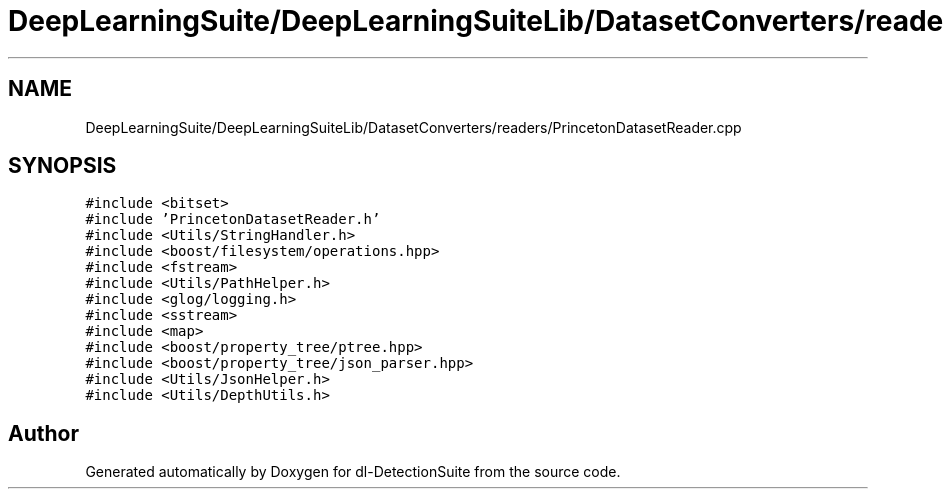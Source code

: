 .TH "DeepLearningSuite/DeepLearningSuiteLib/DatasetConverters/readers/PrincetonDatasetReader.cpp" 3 "Sat Dec 15 2018" "Version 1.00" "dl-DetectionSuite" \" -*- nroff -*-
.ad l
.nh
.SH NAME
DeepLearningSuite/DeepLearningSuiteLib/DatasetConverters/readers/PrincetonDatasetReader.cpp
.SH SYNOPSIS
.br
.PP
\fC#include <bitset>\fP
.br
\fC#include 'PrincetonDatasetReader\&.h'\fP
.br
\fC#include <Utils/StringHandler\&.h>\fP
.br
\fC#include <boost/filesystem/operations\&.hpp>\fP
.br
\fC#include <fstream>\fP
.br
\fC#include <Utils/PathHelper\&.h>\fP
.br
\fC#include <glog/logging\&.h>\fP
.br
\fC#include <sstream>\fP
.br
\fC#include <map>\fP
.br
\fC#include <boost/property_tree/ptree\&.hpp>\fP
.br
\fC#include <boost/property_tree/json_parser\&.hpp>\fP
.br
\fC#include <Utils/JsonHelper\&.h>\fP
.br
\fC#include <Utils/DepthUtils\&.h>\fP
.br

.SH "Author"
.PP 
Generated automatically by Doxygen for dl-DetectionSuite from the source code\&.
